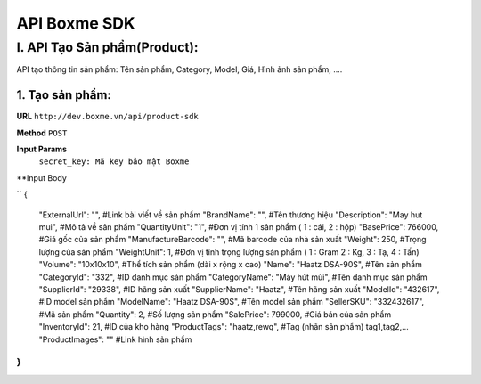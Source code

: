 ##############################################
API Boxme SDK 
##############################################

I. API Tạo Sản phẩm(Product):
=============================

API tạo thông tin sản phẩm: Tên sản phẩm, Category, Model, Giá, Hình ảnh sản phẩm, ....

1. Tạo sản phẩm:
----------------
**URL** ``http://dev.boxme.vn/api/product-sdk``

**Method** ``POST``

**Input Params**
 ``secret_key: Mã key bảo mật Boxme``
**Input Body

``
{
  "ExternalUrl": "",               #Link bài viết về sản phẩm			
  "BrandName": "",                 #Tên thương hiệu			
  "Description": "May hut mui",      #Mô tả về sản phẩm			
  "QuantityUnit": "1",             #Đơn vị tính 1 sản phẩm ( 1 : cái, 2 : hộp)			
  "BasePrice": 766000,             #Giá gốc của sản phẩm			
  "ManufactureBarcode": "",        #Mã barcode của nhà sản xuất			
  "Weight": 250,                   #Trọng lượng của sản phẩm			
  "WeightUnit": 1,                 #Đơn vị tính trọng lượng sản phẩm ( 1 : Gram 2 : Kg, 3 : Tạ, 4 : Tấn)			
  "Volume": "10x10x10",            #Thể tích sản phẩm (dài x rộng x cao)			
  "Name": "Haatz DSA-90S",         #Tên sản phẩm			
  "CategoryId": "332",             #ID danh mục sản phẩm			
  "CategoryName": "Máy hút mùi",   #Tên danh mục sản phẩm			
  "SupplierId": "29338",           #ID hãng sản xuất			
  "SupplierName": "Haatz",         #Tên hãng sản xuất			
  "ModelId": "432617",             #ID model sản phẩm			
  "ModelName": "Haatz DSA-90S",    #Tên model sản phẩm			
  "SellerSKU": "332432617",        #Mã sản phẩm			
  "Quantity": 2,                   #Số lượng sản phẩm			
  "SalePrice": 799000,             #Giá bán của sản phẩm			
  "InventoryId": 21,               #ID của kho hàng			
  "ProductTags": "haatz,rewq",      #Tag (nhãn sản phẩm) tag1,tag2,…			
  "ProductImages": ""              #Link hình sản phẩm			
}
``
 


	


